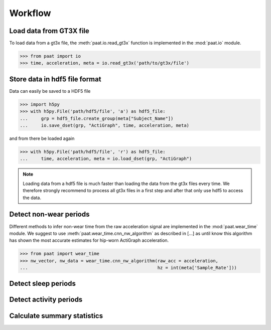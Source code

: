 Workflow
========


Load data from GT3X file
------------------------

To load data from a gt3x file, the :meth:`paat.io.read_gt3x` function is implemented in
the :mod:`paat.io` module.

.. code-block:: python

    >>> from paat import io
    >>> time, acceleration, meta = io.read_gt3x('path/to/gt3x/file')


Store data in hdf5 file format
------------------------------

Data can easily be saved to a HDF5 file

.. code-block:: python

    >>> import h5py
    >>> with h5py.File('path/hdf5/file', 'a') as hdf5_file:
    ...     grp = hdf5_file.create_group(meta["Subject_Name"])
    ...     io.save_dset(grp, "ActiGraph", time, acceleration, meta)


and from there be loaded again

.. code-block:: python

    >>> with h5py.File('path/hdf5/file', 'r') as hdf5_file:
    ...     time, acceleration, meta = io.load_dset(grp, "ActiGraph")


.. note::

    Loading data from a hdf5 file is much faster than loading the data
    from the gt3x files every time. We therefore strongly recommend to process
    all gt3x files in a first step and after that only use hdf5 to access the
    data.


Detect non-wear periods
-----------------------

Different methods to infer non-wear time from the raw acceleration signal are
implemented in the :mod:`paat.wear_time` module. We suggest to use
:meth:`paat.wear_time.cnn_nw_algorithm` as described in [...] as until know this
algorithm has shown the most accurate
estimates for hip-worn ActiGraph acceleration.

.. code-block:: python

    >>> from paat import wear_time
    >>> nw_vector, nw_data = wear_time.cnn_nw_algorithm(raw_acc = acceleration,
    ...                                                 hz = int(meta['Sample_Rate']))



Detect sleep periods
--------------------


Detect activity periods
-----------------------


Calculate summary statistics
----------------------------
